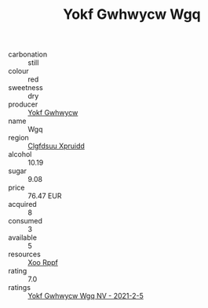 :PROPERTIES:
:ID:                     95bd55ce-4b71-4712-932c-5bf995b9ae79
:END:
#+TITLE: Yokf Gwhwycw Wgq 

- carbonation :: still
- colour :: red
- sweetness :: dry
- producer :: [[id:468a0585-7921-4943-9df2-1fff551780c4][Yokf Gwhwycw]]
- name :: Wgq
- region :: [[id:a4524dba-3944-47dd-9596-fdc65d48dd10][Clgfdsuu Xpruidd]]
- alcohol :: 10.19
- sugar :: 9.08
- price :: 76.47 EUR
- acquired :: 8
- consumed :: 3
- available :: 5
- resources :: [[id:4b330cbb-3bc3-4520-af0a-aaa1a7619fa3][Xoo Rppf]]
- rating :: 7.0
- ratings :: [[id:7d5f1669-56eb-4f57-bd50-2a4e59f39517][Yokf Gwhwycw Wgq NV - 2021-2-5]]


